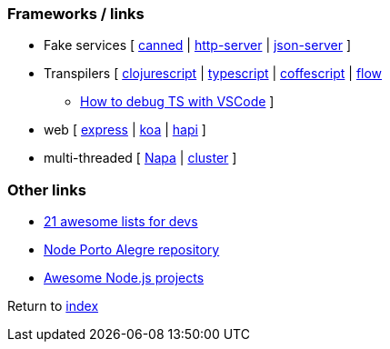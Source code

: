 ### Frameworks / links

* Fake services [
https://github.com/sideshowcoder/canned[canned] | 
https://github.com/indexzero/http-server[http-server] | 
https://github.com/typicode/json-server[json-server]
]
* Transpilers [
https://github.com/clojure/clojurescript[clojurescript] |
https://github.com/Microsoft/TypeScript[typescript] |
https://github.com/jashkenas/coffeescript[coffescript] |
https://flow.org[flow]
** https://medium.com/@dupski/debug-typescript-in-vs-code-without-compiling-using-ts-node-9d1f4f9a94a[How to debug TS with VSCode]
]
* web [
http://expressjs.com[express] | 
http://koajs.com[koa] |
https://hapijs.com[hapi]
]
* multi-threaded [
https://github.com/Microsoft/napajs/blob/master/README.md[Napa] |
https://nodejs.org/api/cluster.html#cluster_how_it_works[cluster]
]

### Other links

* https://nodesource.com/blog/the-21-most-awesome-awesome-lists-for-node-js-developers[21 awesome lists for devs]
* https://github.com/node-poa[Node Porto Alegre repository]
* https://github.com/sqreen/awesome-nodejs-projects/blob/master/README.md[Awesome Node.js projects]

Return to link:README.adoc[index]
